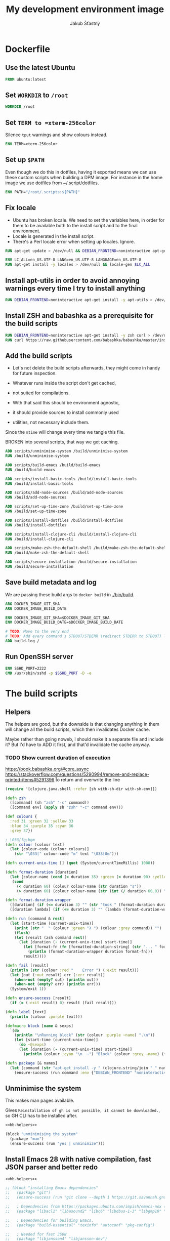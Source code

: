 #+TITLE: My development environment image
#+AUTHOR: Jakub Šťastný

* Dockerfile
  :PROPERTIES:
  :header-args: :tangle Dockerfile
  :END:

** Use the latest Ubuntu

#+begin_src dockerfile
  FROM ubuntu:latest
#+end_src

** Set =WORKDIR= to =/root=

#+begin_src dockerfile
  WORKDIR /root
#+end_src

** Set =TERM to =xterm-256color=

Silence =tput= warnings and show colours instead.

#+begin_src dockerfile
  ENV TERM=xterm-256color
#+end_src

** Set up =$PATH=

Even though we do this in dotfiles, having it exported means we can use these custom scripts when building a DPM image. For instance in the home image we use dotfiles from ~/.script/dotfiles.

#+begin_src dockerfile
  ENV PATH="/root/.scripts:${PATH}"
#+end_src

** Fix locale

- Ubuntu has broken locale. We need to set the variables here, in order for them to be available both to the install script and to the final environment.
- Locale is generated in the install script.
- There's a Perl locale error when setting up locales. Ignore.

#+begin_src dockerfile
  RUN apt-get update > /dev/null && DEBIAN_FRONTEND=noninteractive apt-get upgrade -y > /dev/null

  ENV LC_ALL=en_US.UTF-8 LANG=en_US.UTF-8 LANGUAGE=en_US.UTF-8
  RUN apt-get install -y locales > /dev/null && locale-gen $LC_ALL
#+end_src

** Install apt-utils in order to avoid annoying warnings every time I try to install anything

#+begin_src dockerfile
  RUN DEBIAN_FRONTEND=noninteractive apt-get install -y apt-utils > /dev/null
#+end_src

** Install ZSH and babashka as a prerequisite for the build scripts

#+begin_src dockerfile
  RUN DEBIAN_FRONTEND=noninteractive apt-get install -y zsh curl > /dev/null
  RUN curl https://raw.githubusercontent.com/babashka/babashka/master/install | bash
#+end_src

** Add the build scripts

- Let's not delete the build scripts afterwards, they might come in handy for future inspection.

- Whatever runs inside the script don't get cached,
- not suited for compilations.

- With that said this should be environment agnostic,
- it should provide sources to install commonly used
- utilities, not necessary include them.

Since the =mtime= will change every time we tangle this file.

BROKEN into several scripts, that way we get caching.

#+begin_src dockerfile
  ADD scripts/unminimise-system /build/unminimise-system
  RUN /build/unminimise-system

  ADD scripts/build-emacs /build/build-emacs
  RUN /build/build-emacs

  ADD scripts/install-basic-tools /build/install-basic-tools
  RUN /build/install-basic-tools

  ADD scripts/add-node-sources /build/add-node-sources
  RUN /build/add-node-sources

  ADD scripts/set-up-time-zone /build/set-up-time-zone
  RUN /build/set-up-time-zone

  ADD scripts/install-dotfiles /build/install-dotfiles
  RUN /build/install-dotfiles

  ADD scripts/install-clojure-cli /build/install-clojure-cli
  RUN /build/install-clojure-cli

  ADD scripts/make-zsh-the-default-shell /build/make-zsh-the-default-shell
  RUN /build/make-zsh-the-default-shell

  ADD scripts/secure-installation /build/secure-installation
  RUN /build/secure-installation
#+end_src

** Save build metadata and log

We are passing these build args to =docker build= in [[./bin/build]].

#+begin_src dockerfile
  ARG DOCKER_IMAGE_GIT_SHA
  ARG DOCKER_IMAGE_BUILD_DATE

  ENV DOCKER_IMAGE_GIT_SHA=$DOCKER_IMAGE_GIT_SHA
  ENV DOCKER_IMAGE_BUILD_DATE=$DOCKER_IMAGE_BUILD_DATE

  # TODO: Move to the very end
  # TODO: Add every command's STDOUT/STDERR (redirect STDERR to STDOUT) log. I. e. /tmp/var/log/build/<command-name>.log.
  ADD build.log /
#+end_src

** Run OpenSSH server

#+begin_src dockerfile
  ENV SSHD_PORT=2222
  CMD /usr/sbin/sshd -p $SSHD_PORT -D -e
#+end_src

* The build scripts
  :PROPERTIES:
  :header-args: :shebang #!/usr/bin/env bb :mkdirp yes :noweb yes
  :END:

** Helpers

The helpers are good, but the downside is that changing anything in them will change all the build scripts, which then invalidates Docker cache.

Maybe rather than going noweb, I should make it a separate file and include it? But I'd have to ADD it first, and that'd invalidate the cache anyway.

*** TODO Show current duration of execution

https://book.babashka.org/#core_async
https://stackoverflow.com/questions/5290994/remove-and-replace-printed-items#5291396 \r to return and overwrite the line

#+name: bb-helpers
#+begin_src clojure
  (require '[clojure.java.shell :refer [sh with-sh-dir with-sh-env]])

  (defn zsh
    ([command] (sh "zsh" "-c" command))
    ([command env] (apply sh "zsh" "-c" command env)))

  (def colours {
    :red 31 :green 32 :yellow 33
    :blue 34 :purple 35 :cyan 36
    :grey 37})

  ; \033[fg;bgm
  (defn colour [colour text]
    (let [colour-code (colour colours)]
      (str "\033[" colour-code "m" text "\033[0m")))

  (defn current-unix-time [] (quot (System/currentTimeMillis) 1000))

  (defn format-duration [duration]
    (let [colour-name (cond (< duration 35) :green (< duration 90) :yellow :else :red)]
     (cond
       (< duration 60) (colour colour-name (str duration "s"))
       (> duration 60) (colour colour-name (str (int (/ duration 60.0)) ":" (format "%02d" (mod duration 60)) "m")))))

  (defn format-duration-wrapper
    ([duration] (if (<= duration 3) "" (str "took " (format-duration duration) ".")))
    ([duration lambda] (if (<= duration 3) "" (lambda (format-duration-wrapper duration)))))

  (defn run [command & rest]
    (let [start-time (current-unix-time)]
      (print (str "  " (colour :green "λ ") (colour :grey command)) "")
      (flush)
      (let [result (zsh command rest)]
        (let [duration (- (current-unix-time) start-time)]
          (let [format-fn (fn [formatted-duration-string] (str "... " formatted-duration-string))]
            (println (format-duration-wrapper duration format-fn)))
          result))))

  (defn fail [result]
    (println (str (colour :red "    Error ") (:exit result)))
    (let [out (:out result) err (:err result)]
      (when-not (empty? out) (println out))
      (when-not (empty? err) (println err)))
    (System/exit 1))

  (defn ensure-success [result]
    (if (= (:exit result) 0) result (fail result)))

  (defn label [text]
    (println (colour :purple text)))

  (defmacro block [name & sexps]
    `(do
      (println "\nRunning block" (str (colour :purple ~name) ".\n"))
      (let [start-time (current-unix-time)]
        (do ~@sexps)
        (let [duration (- (current-unix-time) start-time)]
          (println (colour :cyan "\n  ~") "Block" (colour :grey ~name) (format-duration-wrapper duration) "\n")))))

  (defn package [& names]
    (let [command (str "apt-get install -y " (clojure.string/join " " names))]
      (ensure-success (run command :env {"DEBIAN_FRONTEND" "noninteractive"}))))
#+end_src

** Unminimise the system

This makes man pages available.

Gives =Reinstallation of gh is not possible, it cannot be downloaded.=, so GH CLI has to be installed after.

#+begin_src clojure :tangle scripts/unminimise-system
  <<bb-helpers>>

  (block "unminimising the system"
    (package "man")
    (ensure-success (run "yes | unminimize")))
#+end_src

** Install Emacs 28 with native compilation, fast JSON parser and better redo

#+begin_src clojure :tangle scripts/build-emacs
  <<bb-helpers>>

  ;; (block "installing Emacs dependencies"
  ;;   (package "git")
  ;;   (ensure-success (run "git clone --depth 1 https://git.savannah.gnu.org/git/emacs.git"))

  ;;   ; Dependencies from https://packages.ubuntu.com/impish/emacs-nox (libncurses-dev isn't listed, but is required)
  ;;   (package "libacl1" "libasound2" "libc6" "libdbus-1-3" "libgmp10" "libgnutls28-dev" "libgpm2" "libjansson4" "liblcms2-2" "libselinux1" "libsystemd0" "libtinfo6" "libxml2" "zlib1g" "libncurses-dev")

  ;;   ; Dependencies for building Emacs.
  ;;   (package "build-essential" "texinfo" "autoconf" "pkg-config")

  ;;   ; Needed for fast JSON
  ;;   (package "libjansson4" "libjansson-dev")

  ;;   ; Dependencies for native compilation
  ;;   (package "zlib1g-dev" "libgccjit0" "libgccjit-10-dev" "gcc-10"))


  ;; (block "building Emacs 28 with native compilation and fast JSON"
  ;;   (with-sh-dir "emacs"
  ;;     (let [path (System/getenv "PATH") cc "gcc-10"]
  ;;       (with-sh-env {:PATH path :CC cc}
  ;;         (ensure-success (run "./autogen.sh"))
  ;;         (ensure-success (run "./configure --with-native-compilation"))
  ;;         (ensure-success (run "make"))
  ;;         (ensure-success (run "make install"))))))
  ;;   (ensure-success (run "rm -rf emacs")))

  ;; export LOG_PATH=/root/.emacs.d/configure.log
  ;; export CC="gcc-10" # TODO: inline it to make or configure or where is this supposed to go.
  ;; run-hide-stdout ./autogen.sh
  ;; run-verbosely ./configure --with-native-compilation # TODO: log into LOG_PATH, so I have it for a reference
  ;; run-hide-stdout make -j$(nproc)
  ;; run-hide-stdout make install
#+end_src

** Install basic tools

=expect-dev= is for autologin scripts.

#+begin_src clojure :tangle scripts/install-basic-tools
  <<bb-helpers>>

  (block "installing basic tools"
    (package "locales automake htop curl wget git silversearcher-ag neovim docker.io tmux tree expect-dev"))
#+end_src

** Node.js & Yarn sources
   :PROPERTIES:
   :header-args: :tangle scripts/add-node-sources :noweb yes :shebang #!/usr/bin/env bb
   :END:

Add Yarn sources (without installing it).
https://yarnpkg.com/lang/en/docs/install/#debian-stable
https://github.com/nodesource/distributions

# curl -fsSL https://deb.nodesource.com/setup_16.x | bash -

#+begin_src clojure
  <<bb-helpers>>

  (block "adding apt sources for Node.js"
    (package "gnupg")
    (ensure-success (run "curl -sS https://dl.yarnpkg.com/debian/pubkey.gpg | apt-key add - && echo deb https://dl.yarnpkg.com/debian/ stable main | tee /etc/apt/sources.list.d/yarn.list")))
#+end_src

** Time zone
   :PROPERTIES:
   :header-args: :tangle scripts/set-up-time-zone :noweb yes :shebang #!/usr/bin/env bb
   :END:

#+begin_src clojure
  <<bb-helpers>>

  (block "setting up time zone"
    (package "tzdata")
    (ensure-success (run "echo America/New_York > /etc/timezone"))
    (ensure-success (run "dpkg-reconfigure -f noninteractive tzdata")))
#+end_src

** Dotfiles
   :PROPERTIES:
   :header-args: :tangle scripts/install-dotfiles :noweb yes :shebang #!/usr/bin/env bb
   :END:

**** TODO Tangle (in script/hooks/install)

Our =WORKDIR= is =/root=, so we don't have to =cd= anywhere.

#+begin_src clojure
  <<bb-helpers>>

  (block "installing dotfiles"
    (ensure-success (run "mkdir .ssh && chmod 700 .ssh && git clone https://github.com/jakub-stastny/dotfiles.git .dotfiles.git --bare && git --git-dir=/root/.dotfiles.git config remote.origin.fetch '+refs/heads/*:refs/remotes/origin/*' && git --git-dir=/root/.dotfiles.git fetch && git --git-dir=/root/.dotfiles.git branch --set-upstream-to=origin/master master && git --git-dir=/root/.dotfiles.git --work-tree=/root checkout && ssh-keyscan github.com >> ~/.ssh/known_hosts && zsh ~/.scripts/hooks/dotfiles.install && git --git-dir=/root/.dotfiles.git remote set-url origin git@github.com:jakub-stastny/dotfiles.git && rm -rf ~/.ssh")))
#+end_src

** Clojure CLI

#+begin_src clojure
  (block "installing Clojure CLI"
    (let [script-name "linux-install.sh"]
      (ensure-success (run (str "curl https://download.clojure.org/install/linux-install-1.10.3.855.sh -o " script-name)))
      (ensure-success (run (str "chmod +x " script-name))))
      (ensure-success (run (str "./" script-name)))
      (ensure-success (run (str "rm " script-name))))
#+end_src

** GH CLI
   :PROPERTIES:
   :header-args: :tangle scripts/install-clojure-cli :noweb yes :shebang #!/usr/bin/env bb
   :END:

#+begin_src clojure
  <<bb-helpers>>

  (block "installing GitHub CLI"
    (let [pkg-name "gh-cli.deb"]
      (ensure-success (run (str "curl https://github.com/cli/cli/releases/download/v1.11.0/gh_1.11.0_linux_amd64.deb -o " pkg-name)))
      (ensure-success (run (str "dpkg -i " pkg-name)))
      (ensure-success (run (str "rm" pkg-name)))))
#+end_src

** Make ZSH the default shell
   :PROPERTIES:
   :header-args: :tangle scripts/make-zsh-the-default-shell :noweb yes :shebang #!/usr/bin/env bb
   :END:

#+begin_src clojure
  <<bb-helpers>>

  (block "making ZSH the default shell"
    (ensure-success (run "chsh -s $(which zsh)")))
#+end_src

** Set up SSH and change root password
   :PROPERTIES:
   :header-args: :tangle scripts/secure-installation :noweb yes :shebang #!/usr/bin/env bb
   :END:

#+begin_src clojure
  <<bb-helpers>>

  (block "setting up OpenSSH server and securing the installation"
    (package "openssh-server" "mosh")
    (ensure-success (run "mkdir /run/sshd"))
    (ensure-success (run "echo 'PasswordAuthentication no' >> /etc/ssh/sshd_config"))
    (ensure-success (run "echo \"root:$(tr -dc A-Za-z0-9 </dev/urandom | head -c 32)\" | chpasswd")))
#+end_src

